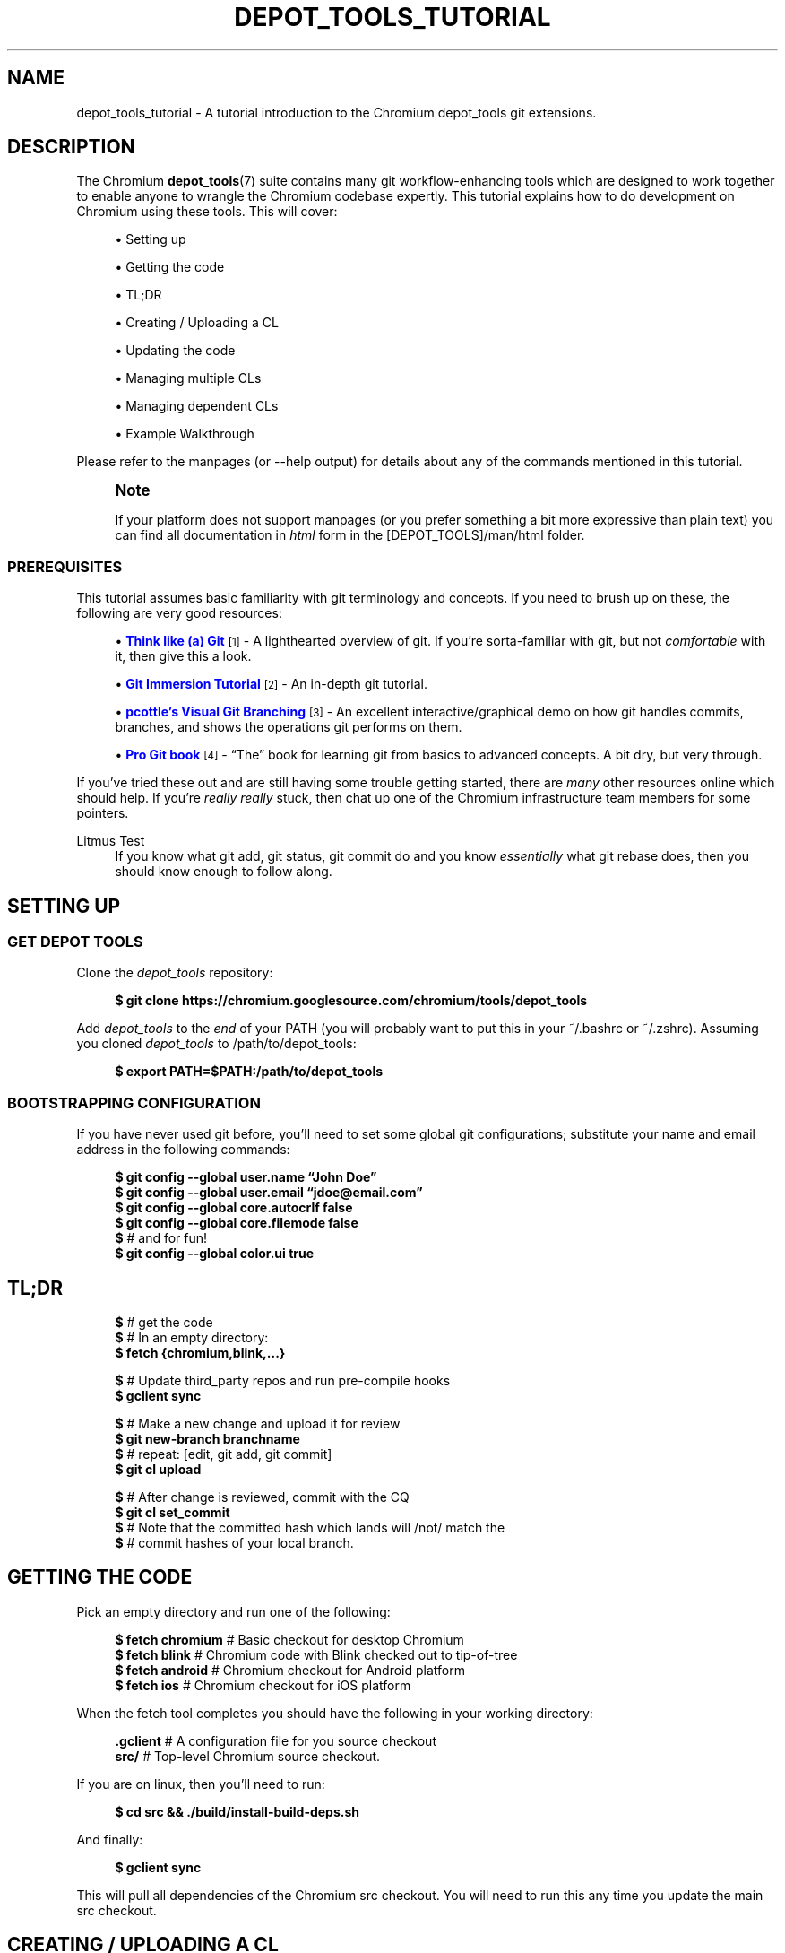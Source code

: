 '\" t
.\"     Title: depot_tools_tutorial
.\"    Author: [FIXME: author] [see http://docbook.sf.net/el/author]
.\" Generator: DocBook XSL Stylesheets v1.78.1 <http://docbook.sf.net/>
.\"      Date: 04/28/2014
.\"    Manual: Chromium depot_tools Manual
.\"    Source: depot_tools 32af7d9
.\"  Language: English
.\"
.TH "DEPOT_TOOLS_TUTORIAL" "7" "04/28/2014" "depot_tools 32af7d9" "Chromium depot_tools Manual"
.\" -----------------------------------------------------------------
.\" * Define some portability stuff
.\" -----------------------------------------------------------------
.\" ~~~~~~~~~~~~~~~~~~~~~~~~~~~~~~~~~~~~~~~~~~~~~~~~~~~~~~~~~~~~~~~~~
.\" http://bugs.debian.org/507673
.\" http://lists.gnu.org/archive/html/groff/2009-02/msg00013.html
.\" ~~~~~~~~~~~~~~~~~~~~~~~~~~~~~~~~~~~~~~~~~~~~~~~~~~~~~~~~~~~~~~~~~
.ie \n(.g .ds Aq \(aq
.el       .ds Aq '
.\" -----------------------------------------------------------------
.\" * set default formatting
.\" -----------------------------------------------------------------
.\" disable hyphenation
.nh
.\" disable justification (adjust text to left margin only)
.ad l
.\" -----------------------------------------------------------------
.\" * MAIN CONTENT STARTS HERE *
.\" -----------------------------------------------------------------
.SH "NAME"
depot_tools_tutorial \- A tutorial introduction to the Chromium depot_tools git extensions\&.
.SH "DESCRIPTION"
.sp
The Chromium \fBdepot_tools\fR(7) suite contains many git workflow\-enhancing tools which are designed to work together to enable anyone to wrangle the Chromium codebase expertly\&. This tutorial explains how to do development on Chromium using these tools\&. This will cover:
.sp
.RS 4
.ie n \{\
\h'-04'\(bu\h'+03'\c
.\}
.el \{\
.sp -1
.IP \(bu 2.3
.\}
Setting up
.RE
.sp
.RS 4
.ie n \{\
\h'-04'\(bu\h'+03'\c
.\}
.el \{\
.sp -1
.IP \(bu 2.3
.\}
Getting the code
.RE
.sp
.RS 4
.ie n \{\
\h'-04'\(bu\h'+03'\c
.\}
.el \{\
.sp -1
.IP \(bu 2.3
.\}
TL;DR
.RE
.sp
.RS 4
.ie n \{\
\h'-04'\(bu\h'+03'\c
.\}
.el \{\
.sp -1
.IP \(bu 2.3
.\}
Creating / Uploading a CL
.RE
.sp
.RS 4
.ie n \{\
\h'-04'\(bu\h'+03'\c
.\}
.el \{\
.sp -1
.IP \(bu 2.3
.\}
Updating the code
.RE
.sp
.RS 4
.ie n \{\
\h'-04'\(bu\h'+03'\c
.\}
.el \{\
.sp -1
.IP \(bu 2.3
.\}
Managing multiple CLs
.RE
.sp
.RS 4
.ie n \{\
\h'-04'\(bu\h'+03'\c
.\}
.el \{\
.sp -1
.IP \(bu 2.3
.\}
Managing dependent CLs
.RE
.sp
.RS 4
.ie n \{\
\h'-04'\(bu\h'+03'\c
.\}
.el \{\
.sp -1
.IP \(bu 2.3
.\}
Example Walkthrough
.RE
.sp
Please refer to the manpages (or \-\-help output) for details about any of the commands mentioned in this tutorial\&.
.if n \{\
.sp
.\}
.RS 4
.it 1 an-trap
.nr an-no-space-flag 1
.nr an-break-flag 1
.br
.ps +1
\fBNote\fR
.ps -1
.br
.sp
If your platform does not support manpages (or you prefer something a bit more expressive than plain text) you can find all documentation in \fIhtml\fR form in the [DEPOT_TOOLS]/man/html folder\&.
.sp .5v
.RE
.SS "PREREQUISITES"
.sp
This tutorial assumes basic familiarity with git terminology and concepts\&. If you need to brush up on these, the following are very good resources:
.sp
.RS 4
.ie n \{\
\h'-04'\(bu\h'+03'\c
.\}
.el \{\
.sp -1
.IP \(bu 2.3
.\}
\m[blue]\fBThink like (a) Git\fR\m[]\&\s-2\u[1]\d\s+2
\- A lighthearted overview of git\&. If you\(cqre sorta\-familiar with git, but not
\fIcomfortable\fR
with it, then give this a look\&.
.RE
.sp
.RS 4
.ie n \{\
\h'-04'\(bu\h'+03'\c
.\}
.el \{\
.sp -1
.IP \(bu 2.3
.\}
\m[blue]\fBGit Immersion Tutorial\fR\m[]\&\s-2\u[2]\d\s+2
\- An in\-depth git tutorial\&.
.RE
.sp
.RS 4
.ie n \{\
\h'-04'\(bu\h'+03'\c
.\}
.el \{\
.sp -1
.IP \(bu 2.3
.\}
\m[blue]\fBpcottle\(cqs Visual Git Branching\fR\m[]\&\s-2\u[3]\d\s+2
\- An excellent interactive/graphical demo on how git handles commits, branches, and shows the operations git performs on them\&.
.RE
.sp
.RS 4
.ie n \{\
\h'-04'\(bu\h'+03'\c
.\}
.el \{\
.sp -1
.IP \(bu 2.3
.\}
\m[blue]\fBPro Git book\fR\m[]\&\s-2\u[4]\d\s+2
\- \(lqThe\(rq book for learning git from basics to advanced concepts\&. A bit dry, but very through\&.
.RE
.sp
If you\(cqve tried these out and are still having some trouble getting started, there are \fImany\fR other resources online which should help\&. If you\(cqre \fIreally\fR \fB\fIreally\fR\fR stuck, then chat up one of the Chromium infrastructure team members for some pointers\&.
.PP
Litmus Test
.RS 4
If you know what
git add,
git status,
git commit
do and you know
\fIessentially\fR
what
git rebase
does, then you should know enough to follow along\&.
.RE
.SH "SETTING UP"
.SS "GET DEPOT TOOLS"
.sp
Clone the \fIdepot_tools\fR repository:
.sp
.if n \{\
.RS 4
.\}
.nf
\fB$ git clone https://chromium\&.googlesource\&.com/chromium/tools/depot_tools\fR
.fi
.if n \{\
.RE
.\}
.sp
.sp
Add \fIdepot_tools\fR to the \fIend\fR of your PATH (you will probably want to put this in your ~/\&.bashrc or ~/\&.zshrc)\&. Assuming you cloned \fIdepot_tools\fR to /path/to/depot_tools:
.sp
.if n \{\
.RS 4
.\}
.nf
\fB$ export PATH=$PATH:/path/to/depot_tools\fR
.fi
.if n \{\
.RE
.\}
.sp
.SS "BOOTSTRAPPING CONFIGURATION"
.sp
If you have never used git before, you\(cqll need to set some global git configurations; substitute your name and email address in the following commands:
.sp
.if n \{\
.RS 4
.\}
.nf
\fB$ git config \-\-global user\&.name \(lqJohn Doe\(rq\fR
\fB$ git config \-\-global user\&.email \(lqjdoe@email\&.com\(rq\fR
\fB$ git config \-\-global core\&.autocrlf false\fR
\fB$ git config \-\-global core\&.filemode false\fR
\fB$\fR # and for fun!
\fB$ git config \-\-global color\&.ui true\fR
.fi
.if n \{\
.RE
.\}
.sp
.SH "TL;DR"
.sp
.if n \{\
.RS 4
.\}
.nf
\fB$\fR # get the code
\fB$\fR # In an empty directory:
\fB$ fetch {chromium,blink,\&.\&.\&.}\fR

\fB$\fR # Update third_party repos and run pre\-compile hooks
\fB$ gclient sync\fR

\fB$\fR # Make a new change and upload it for review
\fB$ git new\-branch branchname\fR
\fB$\fR # repeat: [edit, git add, git commit]
\fB$ git cl upload\fR

\fB$\fR # After change is reviewed, commit with the CQ
\fB$ git cl set_commit\fR
\fB$\fR # Note that the committed hash which lands will /not/ match the
\fB$\fR # commit hashes of your local branch\&.
.fi
.if n \{\
.RE
.\}
.sp
.SH "GETTING THE CODE"
.sp
Pick an empty directory and run one of the following:
.sp
.if n \{\
.RS 4
.\}
.nf
\fB$ fetch chromium\fR  # Basic checkout for desktop Chromium
\fB$ fetch blink\fR     # Chromium code with Blink checked out to tip\-of\-tree
\fB$ fetch android\fR   # Chromium checkout for Android platform
\fB$ fetch ios\fR       # Chromium checkout for iOS platform
.fi
.if n \{\
.RE
.\}
.sp
.sp
When the fetch tool completes you should have the following in your working directory:
.sp
.if n \{\
.RS 4
.\}
.nf
\fB\&.gclient\fR   # A configuration file for you source checkout
\fBsrc/\fR       # Top\-level Chromium source checkout\&.
.fi
.if n \{\
.RE
.\}
.sp
.sp
If you are on linux, then you\(cqll need to run:
.sp
.if n \{\
.RS 4
.\}
.nf
\fB$ cd src && \&./build/install\-build\-deps\&.sh\fR
.fi
.if n \{\
.RE
.\}
.sp
.sp
And finally:
.sp
.if n \{\
.RS 4
.\}
.nf
\fB$ gclient sync\fR
.fi
.if n \{\
.RE
.\}
.sp
.sp
This will pull all dependencies of the Chromium src checkout\&. You will need to run this any time you update the main src checkout\&.
.SH "CREATING / UPLOADING A CL"
.if n \{\
.sp
.\}
.RS 4
.it 1 an-trap
.nr an-no-space-flag 1
.nr an-break-flag 1
.br
.ps +1
\fBNote\fR
.ps -1
.br
.sp
The remainder of the tutorial assumes that your current working directory is the src/ folder mentioned in Getting the code\&.
.sp .5v
.RE
.sp
Each CL corresponds exactly with a single branch in git\&. Any time you want to begin a new CL, just:
.sp
.if n \{\
.RS 4
.\}
.nf
\fB$ git new\-branch <branch_name>\fR
.fi
.if n \{\
.RE
.\}
.sp
.sp
This will create and checkout a new branch named branch_name which will track the default upstream (which is origin/master)\&. See \fBgit-new-branch\fR(1) for more features, such as the ability to track \fILKGR\fR\&.
.sp
Commit as many changes as you like to this branch\&. When you want to upload it for review, run:
.sp
.if n \{\
.RS 4
.\}
.nf
\fB$ git cl upload\fR
.fi
.if n \{\
.RE
.\}
.sp
.sp
This will take the diff of your branch against its upstream (origin/master), and will post it to the \m[blue]\fBChromium code review site\fR\m[]\&\s-2\u[5]\d\s+2\&.
.SH "UPDATING THE CODE"
.sp
Inevitably, you\(cqll want to pull in changes from the main Chromium repo\&. This is pretty easy with \fIdepot_tools\fR:
.sp
.if n \{\
.RS 4
.\}
.nf
\fB$ git rebase\-update\fR
.fi
.if n \{\
.RE
.\}
.sp
.sp
This command will update all of your CLs to contain the latest code from their upstreams\&. It will also automatically clean up CLs which have been committed and a couple other nice things\&. See \fBgit-rebase-update\fR(1) for the full scoop\&.
.sp
One thing to look out for are \fImerge conflicts\fR\&. These happen for exactly the same as they do with SVN, but the experience is a little more controllable with git\&. git rebase\-update will try to rebase all your branches for you, but if it encounters a merge conflict in one, it will halt and leave you in a rebase conflict state (see \fBgit-rebase\fR(1))\&. Resolving git rebase merge conflicts is beyond the scope of this tutorial, but there are many good sources online (see the Prerequisites for some)\&.
.sp
Sometimes you\(cqre pretty certain that you\(cqve committed a certain branch, but git rebase\-update isn\(cqt able to tell that for sure\&. This is usually because your branch doesn\(cqt rebase cleanly\&. You could just delete the branch with git branch \-D <branch>, but you\(cqd like to double check the diff of your branch against its upstream before deleting it\&. If this is the case you can abort the rebase started by git rebase\-update, and then run \fBgit-squash-branch\fR(1) to flatten your branch into a single commit\&. When you run git rebase\-update again, you\(cqll get a (hopefully) much smaller / saner diff\&. If it turns out you were wrong about your branch being fully committed, you can use \fBgit-reflog\fR(1) to reset your branch back to where it was before\&. If the diff looks inconsequential, you can use git rebase \-\-skip to ignore it, and then git rebase\-update will clean it up for you\&.
.sp
Once you\(cqre done resolving all of the merge conflict, just run git rebase\-update, and it will pick up where it left off\&. Once the command has finished updating all of your branches, it will return you back to the branch you started on\&.
.if n \{\
.sp
.\}
.RS 4
.it 1 an-trap
.nr an-no-space-flag 1
.nr an-break-flag 1
.br
.ps +1
\fBNote\fR
.ps -1
.br
.sp
Running git rebase\-update will update all your branches, but it will not automatically run gclient sync to update your dependencies\&.
.sp .5v
.RE
.SH "MANAGING MULTIPLE CLS"
.sp
Sometimes you want to work on more than one CL at once (say, you have a CL posted for review and want to work on something else)\&. For each CL that you want to work on, just use git new\-branch <branchname>\&.
.sp
Once you start to have more than one CL at a time, it can be easy to lose your bearings\&. Fortunately, \fIdepot_tools\fR has two tools to help you out:
.sp
.if n \{\
.RS 4
.\}
.nf
\fB$ git map\fR
*\:\fB 7dcfe47       \fR (\:\fBfrozen_changes\fR\:) 2014\-03\-12 ~ FREEZE\&.unindexed
* \fB4b0c180\fR        2014\-03\-12 ~ modfile
* \fB59a7cca\fR        2014\-03\-12 ~ a deleted file
* \fB6bec695\fR        (\:origin/master\:) 2014\-03\-11 ~ Add neat feature    \fB<(frozen_changes)\fR
* \fBd15a38a\fR        2014\-03\-11 ~ Epic README update
* \fBd559894\fR        (\:\fBmaster\fR\:) 2014\-03\-11 ~ Important upstream change
| * \fB9c311fd\fR      (\:\fBcool_feature\fR\:) 2014\-03\-11 ~ Respond to CL comments
| | * \fB2a1eeb2\fR    (\:\fBsubfeature\fR\:) 2014\-03\-11 ~ integrate with CoolService
| | * \fBd777af6\fR    2014\-03\-11 ~ slick commenting action
| |/
| * \fB265803a\fR      2014\-03\-11 ~ another improvement    \fB<(subfeature)\fR
| * \fB6d831ac\fR      (\:\fBspleen_tag\fR\:) 2014\-03\-11 ~ Refactor spleen
| * \fB82e74ab\fR      2014\-03\-11 ~ Add widget
|/
* \fBd08c5b3\fR        (\:\fBbogus_noparent\fR\:) 2014\-03\-11 ~ Wonderful beginnings    \fB<(cool_feature)\fR
.fi
.if n \{\
.RE
.\}
.sp
.sp
Note that this example repo is in dire need of a \fBgit-rebase-update\fR(1)!
.sp
.if n \{\
.RS 4
.\}
.nf
\fB$ git map\-branches\fR
origin/master
  cool_feature
    subfeature
  frozen_changes *
  master
.fi
.if n \{\
.RE
.\}
.sp

.PP
\fBgit-map\fR(1)
.RS 4
This tool shows you the history of all of your branches in a pseudo\-graphical format\&. In particular, it will show you which commits all of your branches are on, which commit you currently have checked out, and more\&. Check out the doc for the full details\&.
.RE
.PP
\fBgit-map-branches\fR(1)
.RS 4
This tool just shows you which branches you have in your repo, and thier upstream relationship to each other (as well as which branch you have checked out at the moment)\&.
.RE
.sp
Additionally, sometimes you need to switch between branches, but you\(cqve got work in progress\&. You could use \fBgit-stash\fR(1), but that can be tricky to manage because you need to remember which branches you stashed what changes on\&. Helpfully \fIdepot_tools\fR includes two tools which can greatly assist in case:
.sp
\fBgit-freeze\fR(1) allows you to put the current branch in \*(Aqsuspended animation\*(Aq by committing your changes to a specially\-named commit on the top of your current branch\&. When you come back to your branch later, you can just run \fBgit-thaw\fR(1) to get your work\-in\-progress changes back to what they were\&.
.sp
Another useful tool is \fBgit-rename-branch\fR(1)\&. Unlike git branch \-m <old> <new>, this tool will correctly preserve the upstream relationships of your branch compared to its downstreams\&.
.sp
Finally, take a look at \fBgit-upstream-diff\fR(1)\&. This will show you the combined diff for all the commits on your branch against the upstream tracking branch\&. This is \fIexactly\fR what git cl upload will push up to code review\&. Additionally, consider trying the \-\-wordwise argument to get a colorized per\-word diff (instead of a per\-line diff)\&.
.SH "MANAGING DEPENDENT CLS"
.sp
Now that you know how to manage \fIindependent\fR CLs, we\(cqll see how to manage \fIdependent\fR CLs\&. Dependent CLs are useful when your second (or third or fourth or \&...) CL depends on the changes in one of your other CLs (such as: CL 2 won\(cqt compile without CL 1, but you want to submit them as two separate reviews)\&.
.sp
Like all of the other CLs we\(cqve created, we use \fBgit-new-branch\fR(1), but this time with an extra argument\&. First, git checkout the branch you want to base the new one on (i\&.e\&. CL 1), and then run:
.sp
.if n \{\
.RS 4
.\}
.nf
\fB$ git new\-branch \-\-upstream_current <branch_name>\fR
.fi
.if n \{\
.RE
.\}
.sp
.sp
This will make a new branch which tracks the \fIcurrent\fR branch as its upstream (as opposed to \fIorigin/master\fR)\&. All changes you commit to this branch will be in addition to the previous branch, but when you git cl upload, you will only upload the diff for the dependent (child) branch\&. You may have as many branches nested in this fashion as you like\&.
.sp
\fBgit-map\fR(1) and \fBgit-map-branches\fR(1) are particularly helpful when you have dependent branches\&. In addition, there are two helper commands which let you traverse your working copy up and down this tree of branches: \fBgit-nav-upstream\fR(1) and \fBgit-nav-downstream\fR(1)\&.
.sp
Sometimes when dealing with dependent CLs, it turns out that you accidentally based a branch on the wrong upstream, but since then you\(cqve committed changes to it, or even based \fIanother\fR branch off of that one\&. Or you discover that you have two independent CLs that would actually be much better off as dependent CLs\&. In instances like these, you can check out the offending branch and use \fBgit-reparent-branch\fR(1) to move it to track a different parent\&. Note that this can also be used to move a branch from tracking origin/master to lkgr or vice versa\&.
.SH "EXAMPLE WALKTHROUGH"
.sp
This section will demo what a typical workflow looks like when writing, updating, and committing multiple CLs\&.
.sp

.sp
.if n \{\
.RS 4
.\}
.nf
\fB$ fetch chromium\fR
\&.\&.\&. truncated output \&.\&.\&.
\fB$ cd src\fR
.fi
.if n \{\
.RE
.\}
.sp
(only on linux)
.sp
.if n \{\
.RS 4
.\}
.nf
\fB$ \&./build/install\-build\-deps\&.sh\fR
\&.\&.\&. truncated output \&.\&.\&.
.fi
.if n \{\
.RE
.\}
.sp
Pull in all dependencies for HEAD
.sp
.if n \{\
.RS 4
.\}
.nf
\fB$ gclient sync\fR
\&.\&.\&. truncated output \&.\&.\&.
.fi
.if n \{\
.RE
.\}
.sp
Let\*(Aqs fix something!
.sp
.if n \{\
.RS 4
.\}
.nf
\fB$ git new\-branch fix_typo\fR
\fB$ echo \-e \*(Aq/Banana\ens/Banana/Kuun\enwq\*(Aq | ed build/whitespace_file\&.txt\fR
1503
It was a Domo\-Banana\&.
It was a Domo\-Kuun\&.
1501
\fB$ git commit \-am \*(AqFix terrible typo\&.\*(Aq\fR
[fix_typo 615ffa7] Fix terrible typo\&.
 1 file changed, 1 insertion(+), 1 deletion(\-)
\fB$ git map\fR
\fB* 615ffa7	\fR (\fBfix_typo\fR) 2014\-04\-10 ~ Fix terrible typo\&.
* \fBbeec6f4	\fR (origin/master, origin/HEAD) 2014\-04\-10 ~ Make ReflectorImpl use mailboxes\fB    <(fix_typo)\fR
* \fB41290e0	\fR 2014\-04\-10 ~ don\*(Aqt use glibc\-specific execinfo\&.h on uclibc builds
* \fBa76fde7	\fR 2014\-04\-10 ~ [fsp] Add requestUnmount() method together with the request manager\&.
* \fB9de7a71	\fR 2014\-04\-10 ~ linux_aura: Use system configuration for middle clicking the titlebar\&.
* \fB073b0c2	\fR 2014\-04\-10 ~ ContentView\->ContentViewCore in ContentViewRenderView
* \fB2250f53	\fR 2014\-04\-10 ~ ozone: evdev: Filter devices by path
* \fB33a7a74	\fR 2014\-04\-10 ~ Always output seccomp error messages to stderr
\fB$ git status\fR
On branch fix_typo
Your branch is ahead of \*(Aqorigin/master\*(Aq by 1 commit\&.
  (use "git push" to publish your local commits)

nothing to commit, working directory clean
\fB$ git cl upload \-r domo@chromium\&.org \-\-send\-mail\fR
\&.\&.\&. truncated output \&.\&.\&.
.fi
.if n \{\
.RE
.\}
.sp
While we wait for feedback, let\*(Aqs do something else\&.
.sp
.if n \{\
.RS 4
.\}
.nf
\fB$ git new\-branch chap2\fR
\fB$ git map\-branches\fR
\fBorigin/master
  chap2 *
\fR  fix_typo
\fB$ cat >> build/whitespace_file\&.txt <<EOF\fR

"You recall what happened on Mulholland drive?" The ceiling fan rotated slowly
overhead, barely disturbing the thick cigarette smoke\&. No doubt was left about
when the fan was last cleaned\&.
EOF
\fB$ git status\fR
On branch chap2
Your branch is up\-to\-date with \*(Aqorigin/master\*(Aq\&.

Changes not staged for commit:
  (use "git add <file>\&.\&.\&." to update what will be committed)
  (use "git checkout \-\- <file>\&.\&.\&." to discard changes in working directory)

	modified:   build/whitespace_file\&.txt

no changes added to commit (use "git add" and/or "git commit \-a")
.fi
.if n \{\
.RE
.\}
.sp
Someone on the code review pointed out that our typo\-fix has a typo :( We\*(Aqre still working on \*(Aqchap2\*(Aq but we really want to land \*(Aqfix_typo\*(Aq, so let\*(Aqs switch over and fix it\&.
.sp
.if n \{\
.RS 4
.\}
.nf
\fB$ git freeze\fR
\fB$ git checkout fix_typo\fR
Switched to branch \*(Aqfix_typo\*(Aq
Your branch is ahead of \*(Aqorigin/master\*(Aq by 1 commit\&.
  (use "git push" to publish your local commits)
\fB$ echo \-e \*(Aq/Kuun\ens/Kuun/Kun\enwq\*(Aq | ed build/whitespace_file\&.txt\fR
1501
It was a Domo\-Kuun\&.
It was a Domo\-Kun\&.
1500
\fB$ git upstream\-diff \-\-wordwise\fR
\fBdiff \-\-git a/build/whitespace_file\&.txt b/build/whitespace_file\&.txt\fR
\fBindex 3eba355\&.\&.57cdcee 100644\fR
\fB\-\-\- a/build/whitespace_file\&.txt\fR
\fB+++ b/build/whitespace_file\&.txt\fR
@@ \-17,7 +17,7 @@ swept up the streets (for it is in London that our scene lies), rattling along
the housetops, and fiercely agitating the scanty flame of the lamps that
struggled against the elements\&. A hooded figure emerged\&.

It was a Domo\-BananaKun\&.

"What took you so long?", inquired his wife\&.

\fB$ git commit \-am \*(AqFix typo for good!\*(Aq\fR
[fix_typo 2c0ad9c] Fix typo for good!
 1 file changed, 1 insertion(+), 1 deletion(\-)
\fB$ git cl upload\fR
\&.\&.\&. truncated output \&.\&.\&.
.fi
.if n \{\
.RE
.\}
.sp
Since we got lgtm, let the CQ land it\&.
.sp
.if n \{\
.RS 4
.\}
.nf
\fB$ git cl set_commit\fR
\fB$ git map\fR
* \fB0e2e52e	\fR (\fBchap2\fR) 2014\-04\-10 ~ FREEZE\&.unindexed
| \fB* 2c0ad9c	\fR (\fBfix_typo\fR) 2014\-04\-10 ~ Fix typo for good!
| * \fB615ffa7	\fR 2014\-04\-10 ~ Fix terrible typo\&.
|/
* \fBbeec6f4	\fR (origin/master, origin/HEAD) 2014\-04\-10 ~ Make ReflectorImpl use mailboxes\fB    <(chap2, fix_typo)\fR
* \fB41290e0	\fR 2014\-04\-10 ~ don\*(Aqt use glibc\-specific execinfo\&.h on uclibc builds
* \fBa76fde7	\fR 2014\-04\-10 ~ [fsp] Add requestUnmount() method together with the request manager\&.
* \fB9de7a71	\fR 2014\-04\-10 ~ linux_aura: Use system configuration for middle clicking the titlebar\&.
* \fB073b0c2	\fR 2014\-04\-10 ~ ContentView\->ContentViewCore in ContentViewRenderView
* \fB2250f53	\fR 2014\-04\-10 ~ ozone: evdev: Filter devices by path
* \fB33a7a74	\fR 2014\-04\-10 ~ Always output seccomp error messages to stderr
.fi
.if n \{\
.RE
.\}
.sp
Switch back to where we were using the nav* commands (for fun\&.\&.\&. git checkout would work here too)
.sp
.if n \{\
.RS 4
.\}
.nf
\fB$ git map\-branches\fR
origin/master
  chap2
\fB  fix_typo *
$ git nav\-upstream\fR
Note: checking out \*(Aqorigin/master\*(Aq\&.

You are in \*(Aqdetached HEAD\*(Aq state\&. You can look around, make experimental
changes and commit them, and you can discard any commits you make in this
state without impacting any branches by performing another checkout\&.

If you want to create a new branch to retain commits you create, you may
do so (now or later) by using \-b with the checkout command again\&. Example:

  git checkout \-b new_branch_name

HEAD is now at beec6f4\&.\&.\&. Make ReflectorImpl use mailboxes
\fB$ git nav\-downstream\fR
Please select a downstream branch
  0\&. chap2
  1\&. fix_typo
Selection (0\-1)[0]: 0
Previous HEAD position was beec6f4\&.\&.\&. Make ReflectorImpl use mailboxes
Switched to branch \*(Aqchap2\*(Aq
Your branch is ahead of \*(Aqorigin/master\*(Aq by 1 commit\&.
  (use "git push" to publish your local commits)
\fB$ git map\-branches\fR
origin/master
\fB  chap2 *
\fR  fix_typo
.fi
.if n \{\
.RE
.\}
.sp
Now we can pick up on chapter2 where we left off\&.
.sp
.if n \{\
.RS 4
.\}
.nf
\fB$ git thaw\fR
\fB$ git diff\fR
\fBdiff \-\-git a/build/whitespace_file\&.txt b/build/whitespace_file\&.txt\fR
\fBindex 3eba355\&.\&.9d08d9d 100644\fR
\fB\-\-\- a/build/whitespace_file\&.txt\fR
\fB+++ b/build/whitespace_file\&.txt\fR
@@ \-34,3 +34,7 @@ with his fork, watching the runny jelly spread and pool across his plate,
 like the blood of a dying fawn\&. \e"It reminds me of that time \-\-\e" he started, as
 his wife cut in quickly: \e"\-\- please\&. I can\*(Aqt bear to hear it\&.\e"\&. A flury of
 images coming from the past flowed through his mind\&.
+
+"You recall what happened on Mulholland drive?" The ceiling fan rotated slowly
+overhead, barely disturbing the thick cigarette smoke\&. No doubt was left about
+when the fan was last cleaned\&.
\fB$ cat >> build/whitespace_file\&.txt <<EOF\fR

There was an poignant pause\&.
EOF
\fB$ git diff\fR
\fBdiff \-\-git a/build/whitespace_file\&.txt b/build/whitespace_file\&.txt\fR
\fBindex 3eba355\&.\&.e3a55de 100644\fR
\fB\-\-\- a/build/whitespace_file\&.txt\fR
\fB+++ b/build/whitespace_file\&.txt\fR
@@ \-34,3 +34,9 @@ with his fork, watching the runny jelly spread and pool across his plate,
 like the blood of a dying fawn\&. \e"It reminds me of that time \-\-\e" he started, as
 his wife cut in quickly: \e"\-\- please\&. I can\*(Aqt bear to hear it\&.\e"\&. A flury of
 images coming from the past flowed through his mind\&.
+
+"You recall what happened on Mulholland drive?" The ceiling fan rotated slowly
+overhead, barely disturbing the thick cigarette smoke\&. No doubt was left about
+when the fan was last cleaned\&.
+
+There was an poignant pause\&.
\fB$ git commit \-am \*(AqFinish chapter 2\*(Aq\fR
[chap2 ceef712] Finish chapter 2
 1 file changed, 6 insertions(+)
\fB$ git map\fR
\fB* ceef712	\fR (\fBchap2\fR) 2014\-04\-10 ~ Finish chapter 2
| * \fB2c0ad9c	\fR (\fBfix_typo\fR) 2014\-04\-10 ~ Fix typo for good!
| * \fB615ffa7	\fR 2014\-04\-10 ~ Fix terrible typo\&.
|/
* \fBbeec6f4	\fR (origin/master, origin/HEAD) 2014\-04\-10 ~ Make ReflectorImpl use mailboxes\fB    <(chap2, fix_typo)\fR
* \fB41290e0	\fR 2014\-04\-10 ~ don\*(Aqt use glibc\-specific execinfo\&.h on uclibc builds
* \fBa76fde7	\fR 2014\-04\-10 ~ [fsp] Add requestUnmount() method together with the request manager\&.
* \fB9de7a71	\fR 2014\-04\-10 ~ linux_aura: Use system configuration for middle clicking the titlebar\&.
* \fB073b0c2	\fR 2014\-04\-10 ~ ContentView\->ContentViewCore in ContentViewRenderView
* \fB2250f53	\fR 2014\-04\-10 ~ ozone: evdev: Filter devices by path
* \fB33a7a74	\fR 2014\-04\-10 ~ Always output seccomp error messages to stderr
\fB$ git cl upload \-r domo@chromium\&.org \-\-send\-mail\fR
\&.\&.\&. truncated output \&.\&.\&.
.fi
.if n \{\
.RE
.\}
.sp
We poke a committer until they lgtm :)
.sp
.if n \{\
.RS 4
.\}
.nf
\fB$ git cl set_commit\fR
.fi
.if n \{\
.RE
.\}
.sp
While that runs through the CQ, let\*(Aqs get started on chapter 3\&. Since we know that chapter 3 depends on chapter 2, we\*(Aqll track the current chapter2 branch\&.
.sp
.if n \{\
.RS 4
.\}
.nf
\fB$ git new\-branch \-\-upstream_current chap3\fR
\fB$ cat >> build/whitespace_file\&.txt <<EOF\fR

CHAPTER 3:
Mr\&. Usagi felt that something wasn\*(Aqt right\&. Shortly after the Domo\-Kun left he
began feeling sick\&.
EOF
\fB$ git commit \-am \*(Aqbeginning of chapter 3\*(Aq\fR
[chap3 7d4238a] beginning of chapter 3
 1 file changed, 4 insertions(+)
\fB$ git map\fR
\fB* 7d4238a	\fR (\fBchap3\fR) 2014\-04\-10 ~ beginning of chapter 3
* \fBceef712	\fR (\fBchap2\fR) 2014\-04\-10 ~ Finish chapter 2\fB    <(chap3)\fR
| * \fB2c0ad9c	\fR (\fBfix_typo\fR) 2014\-04\-10 ~ Fix typo for good!
| * \fB615ffa7	\fR 2014\-04\-10 ~ Fix terrible typo\&.
|/
* \fBbeec6f4	\fR (origin/master, origin/HEAD) 2014\-04\-10 ~ Make ReflectorImpl use mailboxes\fB    <(chap2, fix_typo)\fR
* \fB41290e0	\fR 2014\-04\-10 ~ don\*(Aqt use glibc\-specific execinfo\&.h on uclibc builds
* \fBa76fde7	\fR 2014\-04\-10 ~ [fsp] Add requestUnmount() method together with the request manager\&.
* \fB9de7a71	\fR 2014\-04\-10 ~ linux_aura: Use system configuration for middle clicking the titlebar\&.
* \fB073b0c2	\fR 2014\-04\-10 ~ ContentView\->ContentViewCore in ContentViewRenderView
* \fB2250f53	\fR 2014\-04\-10 ~ ozone: evdev: Filter devices by path
* \fB33a7a74	\fR 2014\-04\-10 ~ Always output seccomp error messages to stderr
.fi
.if n \{\
.RE
.\}
.sp
We haven\*(Aqt updated the code in a while, so let\*(Aqs do that now\&.
.sp
.if n \{\
.RS 4
.\}
.nf
\fB$ git rebase\-update\fR
Fetching origin
From https://upstream
   beec6f4\&.\&.59cdb73  master     \-> origin/master
Rebasing: chap2
Rebasing: fix_typo
Failed! Attempting to squash fix_typo \&.\&.\&. Success!
Rebasing: chap3
Deleted branch fix_typo (was 5d26fec)\&.
Reparented chap3 to track origin/master (was tracking chap2)
Deleted branch chap2 (was 5d26fec)\&.
.fi
.if n \{\
.RE
.\}
.sp
Well look at that\&. The CQ landed our typo and chapter2 branches already and git rebase\-update cleaned them up for us\&.
.sp
.if n \{\
.RS 4
.\}
.nf
\fB$ gclient sync\fR
\&.\&.\&. truncated output \&.\&.\&.
\fB$ git map\fR
\fB* 93fe917	\fR (\fBchap3\fR) 2014\-04\-10 ~ beginning of chapter 3
* \fB5d26fec	\fR (origin/master, origin/HEAD) 2014\-04\-10 ~ Finish chapter 2\fB    <(chap3)\fR
* \fBdf7fefb	\fR 2014\-04\-10 ~ Revert 255617, due to it not tracking use of the link doctor page properly\&.
* \fB4b39cda	\fR 2014\-04\-10 ~ Fix terrible typo\&.
* \fB248c5b6	\fR 2014\-04\-10 ~ Temporarily CHECK(trial) in ChromeRenderProcessObserver::OnSetFieldTrialGroup\&.
* \fB8171df8	\fR 2014\-04\-10 ~ Remove AMD family check for the flapper crypto accelerator\&.
* \fBd6a30d2	\fR 2014\-04\-10 ~ Change the Pica load benchmark to listen for the polymer\-ready event
* \fBbeec6f4	\fR 2014\-04\-10 ~ Make ReflectorImpl use mailboxes
* \fB41290e0	\fR 2014\-04\-10 ~ don\*(Aqt use glibc\-specific execinfo\&.h on uclibc builds
* \fBa76fde7	\fR 2014\-04\-10 ~ [fsp] Add requestUnmount() method together with the request manager\&.
* \fB9de7a71	\fR 2014\-04\-10 ~ linux_aura: Use system configuration for middle clicking the titlebar\&.
* \fB073b0c2	\fR 2014\-04\-10 ~ ContentView\->ContentViewCore in ContentViewRenderView
* \fB2250f53	\fR 2014\-04\-10 ~ ozone: evdev: Filter devices by path
* \fB33a7a74	\fR 2014\-04\-10 ~ Always output seccomp error messages to stderr
.fi
.if n \{\
.RE
.\}
.sp
Someone on IRC mentions that they actually landed a chapter 3 already! We should pull their changes before continuing\&. Brace for a code conflict!
.sp
.if n \{\
.RS 4
.\}
.nf
\fB$ git rebase\-update\fR
Fetching origin
From https://upstream
   5d26fec\&.\&.59cdb73  master     \-> origin/master
Rebasing: chap2
\&.\&.\&. lots of output, it\*(Aqs a conflict alright :(\&.\&.\&.
\fB$ git diff\fR
\fBdiff \-\-cc build/whitespace_file\&.txt\fR
\fBindex 1293282,f903ea2\&.\&.0000000\fR
\fB\-\-\- a/build/whitespace_file\&.txt\fR
\fB+++ b/build/whitespace_file\&.txt\fR
@@@ \-42,4 \-42,5 +42,9 @@@ when the fan was last cleaned
  There was an poignant pause\&.

  CHAPTER 3:
++<<<<<<< HEAD
 +Hilariousness! This chapter is awesome!
++=======
+ Mr\&. Usagi felt that something wasn\*(Aqt right\&. Shortly after the Domo\-Kun left he
+ began feeling sick\&.
++>>>>>>> beginning of chapter 3
.fi
.if n \{\
.RE
.\}
.sp
Oh, well, that\*(Aqs not too bad\&. In fact\&.\&.\&. that\*(Aqs a terrible chapter 3!
.sp
.if n \{\
.RS 4
.\}
.nf
\fB$ $EDITOR build/whitespace_file\&.txt\fR
\&.\&.\&. /me deletes bad chapter 3 \&.\&.\&.
\fB$ git add build/whitespace_file\&.txt\fR
\fB$ git diff \-\-cached\fR
\fBdiff \-\-git a/build/whitespace_file\&.txt b/build/whitespace_file\&.txt\fR
\fBindex 1293282\&.\&.f903ea2 100644\fR
\fB\-\-\- a/build/whitespace_file\&.txt\fR
\fB+++ b/build/whitespace_file\&.txt\fR
@@ \-42,4 +42,5 @@ when the fan was last cleaned\&.
 There was an poignant pause\&.

 CHAPTER 3:
\-Hilariousness! This chapter is awesome!
+Mr\&. Usagi felt that something wasn\*(Aqt right\&. Shortly after the Domo\-Kun left he
+began feeling sick\&.
.fi
.if n \{\
.RE
.\}
.sp
Much better
.sp
.if n \{\
.RS 4
.\}
.nf
\fB$ git rebase \-\-continue\fR
Applying: beginning of chapter 3
\fB$ git rebase\-update\fR
Fetching origin
chap3 up\-to\-date
\fB$ gclient sync\fR
\&.\&.\&. truncated output \&.\&.\&.
\fB$ git map\fR
\fB* 1cb4f5b	\fR (\fBchap3\fR) 2014\-04\-10 ~ beginning of chapter 3
* \fB59cdb73	\fR (origin/master, origin/HEAD) 2014\-04\-10 ~ Refactor data interchange format\&.\fB    <(chap3)\fR
* \fB34676a3	\fR 2014\-04\-10 ~ Ensure FS is exited for all not\-in\-same\-page navigations\&.
* \fB7d4784e	\fR 2014\-04\-10 ~ Add best chapter2 ever!
* \fB5d26fec	\fR 2014\-04\-10 ~ Finish chapter 2
* \fBdf7fefb	\fR 2014\-04\-10 ~ Revert 255617, due to it not tracking use of the link doctor page properly\&.
* \fB4b39cda	\fR 2014\-04\-10 ~ Fix terrible typo\&.
* \fB248c5b6	\fR 2014\-04\-10 ~ Temporarily CHECK(trial) in ChromeRenderProcessObserver::OnSetFieldTrialGroup\&.
* \fB8171df8	\fR 2014\-04\-10 ~ Remove AMD family check for the flapper crypto accelerator\&.
* \fBd6a30d2	\fR 2014\-04\-10 ~ Change the Pica load benchmark to listen for the polymer\-ready event
* \fBbeec6f4	\fR 2014\-04\-10 ~ Make ReflectorImpl use mailboxes
* \fB41290e0	\fR 2014\-04\-10 ~ don\*(Aqt use glibc\-specific execinfo\&.h on uclibc builds
* \fBa76fde7	\fR 2014\-04\-10 ~ [fsp] Add requestUnmount() method together with the request manager\&.
* \fB9de7a71	\fR 2014\-04\-10 ~ linux_aura: Use system configuration for middle clicking the titlebar\&.
* \fB073b0c2	\fR 2014\-04\-10 ~ ContentView\->ContentViewCore in ContentViewRenderView
* \fB2250f53	\fR 2014\-04\-10 ~ ozone: evdev: Filter devices by path
* \fB33a7a74	\fR 2014\-04\-10 ~ Always output seccomp error messages to stderr
\fB$ git cl upload\fR
\&.\&.\&. truncated output \&.\&.\&.
.fi
.if n \{\
.RE
.\}
.sp
.sp
So there you have the basic flow\&. Note that you don\(cqt \fIhave\fR to do chromium development using these tools\&. Any git workflow is compatible, as long as git cl upload is able to upload good patches\&.
.SH "CONCLUSION"
.sp
Hopefully that gives you a good starting overview on Chromium development using \fIdepot_tools\fR\&. If you have questions which weren\(cqt answered by this tutorial or the man pages for the tools (see the index of all tools here: \fBdepot_tools\fR(7)), please feel free to ask\&.
.SH "GLOSSARY"
.PP
CL
.RS 4
A
\fIchange\-list\fR\&. This is a diff which you would like to commit to the codebase\&.
.RE
.PP
DEPS
.RS 4
A file in the chromium checkout which
gclient sync
uses to determine what dependencies to pull in\&. This file also contains
\fIhooks\fR\&.
.RE
.PP
LKGR
.RS 4
Last Known Good Revision\&. This is a
\fBgit-tag\fR(1)
which tracks the last version of
origin/master
which has passed the full set of testing on the
\m[blue]\fBmain Chromium waterfall\fR\m[]\&\s-2\u[6]\d\s+2\&.
.RE
.SH "CHROMIUM DEPOT_TOOLS"
.sp
Part of the chromium \fBdepot_tools\fR(7) suite\&. These tools are meant to assist with the development of chromium and related projects\&. Download the tools from \m[blue]\fBhere\fR\m[]\&\s-2\u[7]\d\s+2\&.
.SH "NOTES"
.IP " 1." 4
Think like (a) Git
.RS 4
\%http://think-like-a-git.net/
.RE
.IP " 2." 4
Git Immersion Tutorial
.RS 4
\%http://gitimmersion.com/
.RE
.IP " 3." 4
pcottle\(cqs Visual Git Branching
.RS 4
\%http://pcottle.github.io/learnGitBranching
.RE
.IP " 4." 4
Pro Git book
.RS 4
\%http://git-scm.com/book
.RE
.IP " 5." 4
Chromium code review site
.RS 4
\%https://codereview.chromium.org
.RE
.IP " 6." 4
main Chromium waterfall
.RS 4
\%http://build.chromium.org
.RE
.IP " 7." 4
here
.RS 4
\%https://chromium.googlesource.com/chromium/tools/depot_tools.git
.RE
